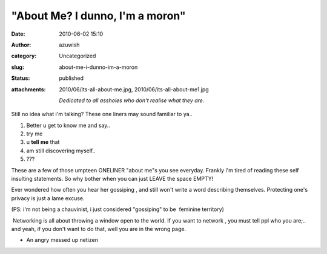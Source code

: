 "About Me? I dunno, I'm a moron"
################################
:date: 2010-06-02 15:10
:author: azuwish
:category: Uncategorized
:slug: about-me-i-dunno-im-a-moron
:status: published
:attachments: 2010/06/its-all-about-me.jpg, 2010/06/its-all-about-me1.jpg

    *Dedicated to all assholes who don't realise what they are.*

.. raw:: html

   <div class="separator" style="clear:both;text-align:center;">

|image0|

.. raw:: html

   </div>

Still no idea what i'm talking? These one liners may sound familiar to
ya..

#. Better u get to know me and say..
#. try me
#. u \ **tell** **me** that
#. am still discovering myself..
#. ???

.. raw:: html

   <div>

These are a few of those umpteen ONELINER "about me"s you see everyday.
Frankly i'm tired of reading these self insulting statements. So why
bother when you can just LEAVE the space EMPTY!

.. raw:: html

   </div>

.. raw:: html

   <div>

Ever wondered how often you hear her gossiping , and still won't write a
word describing themselves. Protecting one's privacy is just a lame
excuse.

.. raw:: html

   </div>

.. raw:: html

   <div>

(PS: i'm not being a chauvinist, i just considered "gossiping" to be
 feminine territory)

.. raw:: html

   </div>

.. raw:: html

   <div>

 Networking is all about throwing a window open to the world. If you
want to network , you must tell ppl who you are;.. and yeah, if you
don't want to do that, well you are in the wrong page.

.. raw:: html

   </div>

.. raw:: html

   <div>

.. raw:: html

   </div>

.. raw:: html

   <div>

- An angry messed up netizen

.. raw:: html

   </div>

.. |image0| image:: http://bigfatpage.files.wordpress.com/2010/06/its-all-about-me1.jpg?w=300
   :width: 400px
   :height: 260px
   :target: http://bigfatpage.files.wordpress.com/2010/06/its-all-about-me.jpg
